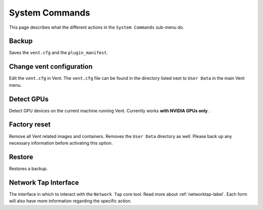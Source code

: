 System Commands
###############

This page describes what the different actions in the ``System Commands``
sub-menu do.

Backup
******
Saves the ``vent.cfg`` and the ``plugin_manifest``.

Change vent configuration
*************************
Edit the ``vent.cfg`` in Vent. The ``vent.cfg`` file can be found in the
directory listed next to ``User Data`` in the main Vent menu.

Detect GPUs
***********
Detect GPU devices on the current machine running Vent. Currently works **with
NVIDIA GPUs only** .

Factory reset
*************
Remove all Vent related images and containers. Removes the ``User Data``
directory as well. Please back up any necessary information before activating this option.

Restore
*******
Restores a backup.

Network Tap Interface
*********************
The interface in which to interact with the ``Network Tap`` core tool. Read more
about :ref:`networktap-label`. Each form will also have more information
regarding the specific action.
